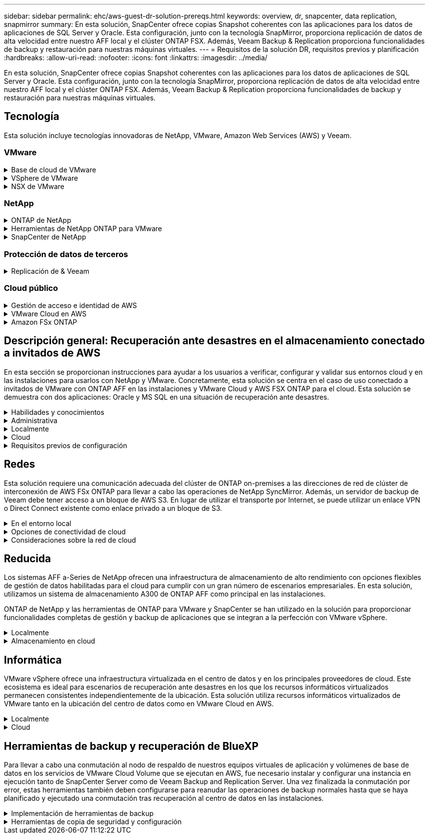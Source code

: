 ---
sidebar: sidebar 
permalink: ehc/aws-guest-dr-solution-prereqs.html 
keywords: overview, dr, snapcenter, data replication, snapmirror 
summary: En esta solución, SnapCenter ofrece copias Snapshot coherentes con las aplicaciones para los datos de aplicaciones de SQL Server y Oracle. Esta configuración, junto con la tecnología SnapMirror, proporciona replicación de datos de alta velocidad entre nuestro AFF local y el clúster ONTAP FSX. Además, Veeam Backup & Replication proporciona funcionalidades de backup y restauración para nuestras máquinas virtuales. 
---
= Requisitos de la solución DR, requisitos previos y planificación
:hardbreaks:
:allow-uri-read: 
:nofooter: 
:icons: font
:linkattrs: 
:imagesdir: ../media/


[role="lead"]
En esta solución, SnapCenter ofrece copias Snapshot coherentes con las aplicaciones para los datos de aplicaciones de SQL Server y Oracle. Esta configuración, junto con la tecnología SnapMirror, proporciona replicación de datos de alta velocidad entre nuestro AFF local y el clúster ONTAP FSX. Además, Veeam Backup & Replication proporciona funcionalidades de backup y restauración para nuestras máquinas virtuales.



== Tecnología

Esta solución incluye tecnologías innovadoras de NetApp, VMware, Amazon Web Services (AWS) y Veeam.



=== VMware

.Base de cloud de VMware
[%collapsible]
====
La plataforma VMware Cloud Foundation integra múltiples ofertas de productos que permiten a los administradores aprovisionar infraestructuras lógicas en un entorno heterogéneo. Estas infraestructuras (conocidas como dominios) ofrecen operaciones coherentes entre clouds públicos y privados. El software Cloud Foundation incluye una lista de materiales que identifica componentes validados y validados previamente para reducir el riesgo para los clientes y facilitar la puesta en marcha.

Entre los componentes de la lista de materiales de Cloud Foundation se incluyen los siguientes:

* Generador de cloud
* Administrador de SDDC
* Dispositivo VMware vCenter Server
* VMware ESXi
* NSX de VMware
* Automatización de vRealize
* VRealize Suite Lifecycle Manager
* Información del registro de vRealize


Para obtener más información acerca de VMware Cloud Foundation, consulte https://docs.vmware.com/en/VMware-Cloud-Foundation/index.html["Documentación de VMware Cloud Foundation"^].

====
.VSphere de VMware
[%collapsible]
====
VMware vSphere es una plataforma de virtualización que transforma los recursos físicos en pools de recursos informáticos, de red y de almacenamiento que pueden utilizarse para satisfacer los requisitos de carga de trabajo y aplicación del cliente. Los componentes principales de VMware vSphere son los siguientes:

* *ESXi.* este hipervisor VMware permite la abstracción de procesadores de computación, memoria, red y otros recursos y los pone a disposición de las máquinas virtuales y cargas de trabajo de contenedor.
* * VCenter.* VMware vCenter crea una experiencia de administración central para interactuar con recursos informáticos, redes y almacenamiento como parte de la infraestructura virtual.


Los clientes obtienen todo el potencial de su entorno vSphere usando ONTAP de NetApp con una integración de producto profunda, un soporte robusto y potentes funciones y eficiencias del almacenamiento para crear un multicloud híbrido sólido.

Si quiere más información sobre VMware vSphere, siga https://docs.vmware.com/en/VMware-vSphere/index.html["este enlace"^].

Si quiere más información sobre las soluciones de NetApp con VMware, siga link:../vmware/vmware-on-netapp.html["este enlace"^].

====
.NSX de VMware
[%collapsible]
====
NSX de VMware, que normalmente se conoce como un hipervisor de red, emplea un modelo definido por software para conectar cargas de trabajo virtualizadas. VMware NSX está omnipresente en las instalaciones y en VMware Cloud en AWS, donde impulsa la virtualización y la seguridad de redes para las aplicaciones y cargas de trabajo de los clientes.

Si desea obtener más información sobre VMware NSX, siga https://docs.vmware.com/en/VMware-NSX-T-Data-Center/index.html["este enlace"^].

====


=== NetApp

.ONTAP de NetApp
[%collapsible]
====
El software ONTAP de NetApp lleva casi dos décadas siendo una solución de almacenamiento líder para entornos VMware vSphere y sigue agregando funcionalidades innovadoras que simplifican la gestión y reducen los costes. El uso de ONTAP junto con vSphere es una excelente combinación que le permite reducir los gastos en hardware del host y software de VMware. También puede proteger sus datos con un coste menor y un alto rendimiento uniforme, al tiempo que aprovecha las eficiencias del almacenamiento nativo.

Si desea obtener más información sobre ONTAP de NetApp, siga estos pasos https://docs.vmware.com/en/VMware-Cloud-on-AWS/index.html["este enlace"^].

====
.Herramientas de NetApp ONTAP para VMware
[%collapsible]
====
Las herramientas de ONTAP para VMware combinan varios complementos en un único dispositivo virtual que proporciona gestión del ciclo de vida integral para máquinas virtuales en entornos VMware que usan sistemas de almacenamiento de NetApp. Las herramientas de ONTAP para VMware incluyen lo siguiente:

* *Virtual Storage Console (VSC).* lleva a cabo tareas administrativas completas para equipos virtuales y almacenes de datos con el almacenamiento de NetApp.
* *Proveedor VASA para ONTAP.* habilita la gestión basada en políticas de almacenamiento (SPBM) con VMware Virtual Volumes (vVols) y almacenamiento NetApp.
* *Adaptador de replicación de almacenamiento (SRA)*. Recupera los almacenes de datos de vCenter y las máquinas virtuales en caso de fallo cuando se combinan con VMware Site Recovery Manager (SRM).


Las herramientas de ONTAP para VMware permiten a los usuarios gestionar no solo almacenamiento externo, sino también integrarse con vVols y Site Recovery Manager de VMware. De este modo, resulta mucho más fácil poner en marcha y utilizar el almacenamiento de NetApp desde su entorno vCenter.

Si quiere más información sobre las herramientas de ONTAP de NetApp para VMware, siga este https://docs.netapp.com/us-en/ontap-tools-vmware-vsphere/index.html["este enlace"^].

====
.SnapCenter de NetApp
[%collapsible]
====
El software SnapCenter de NetApp es una plataforma empresarial fácil de usar para coordinar y administrar de un modo seguro la protección de datos en todas las aplicaciones, bases de datos y sistemas de archivos. SnapCenter simplifica las tareas de backup y restauración y la gestión del ciclo de vida de los clones al descargar estas tareas a los propietarios de las aplicaciones sin sacrificar la capacidad de supervisar y regular la actividad de los sistemas de almacenamiento. Al aprovechar la gestión de datos basada en el almacenamiento, SnapCenter aumenta el rendimiento y la disponibilidad, y reduce los tiempos de pruebas y desarrollo.

El plugin de SnapCenter para VMware vSphere es compatible con operaciones de backup y restauración consistentes con los fallos y las máquinas virtuales para máquinas virtuales (VM), almacenes de datos y discos de máquinas virtuales (VMDK). También es compatible con los plugins específicos de la aplicación SnapCenter a fin de proteger las operaciones de backup y restauración consistentes con las aplicaciones para bases de datos y sistemas de archivos virtualizados.

Si desea obtener más información sobre SnapCenter de NetApp, siga estos pasos https://docs.netapp.com/us-en/snapcenter/["este enlace"^].

====


=== Protección de datos de terceros

.Replicación de & Veeam
[%collapsible]
====
Veeam Backup & Replication es una solución de backup, recuperación y gestión de datos para cargas de trabajo físicas, virtuales y de cloud. Veeam Backup & Replication cuenta con integraciones especializadas con la tecnología Snapshot de NetApp que protegen aún más los entornos vSphere.

Si desea obtener más información sobre Veeam Backup & Replication, consulte https://www.veeam.com/vm-backup-recovery-replication-software.html["este enlace"^].

====


=== Cloud público

.Gestión de acceso e identidad de AWS
[%collapsible]
====
Los entornos de AWS contienen una amplia variedad de productos, entre los que se incluyen los de computación, almacenamiento, bases de datos, redes y análisis. y mucho más para ayudar a resolver los retos empresariales. Las empresas deben ser capaces de definir quién está autorizado para acceder a estos productos, servicios y recursos. Es igualmente importante determinar en qué condiciones se permite a los usuarios manipular, cambiar o agregar configuraciones.

La gestión de acceso e identidad de AWS (AIM) proporciona un plano de control seguro para gestionar el acceso a servicios y productos de AWS. Los usuarios, claves de acceso y permisos configurados correctamente permiten la puesta en marcha de VMware Cloud en AWS y Amazon FSX.

Para obtener más información sobre AIM, siga https://docs.aws.amazon.com/iam/index.html["este enlace"^].

====
.VMware Cloud en AWS
[%collapsible]
====
VMware Cloud en AWS aporta el software SDDC empresarial de VMware al cloud de AWS con acceso optimizado a los servicios nativos de AWS. Con la tecnología de VMware Cloud Foundation, VMware Cloud en AWS integra los productos informáticos, de almacenamiento y de virtualización de redes de VMware (vSphere de VMware, VSAN de VMware y NSX de VMware) junto con la gestión de VMware vCenter Server optimizada para ejecutarse en una infraestructura de AWS dedicada, elástica y con configuración básica.

Si quiere más información sobre VMware Cloud en AWS, siga https://docs.vmware.com/en/VMware-Cloud-on-AWS/index.html["este enlace"^].

====
.Amazon FSx ONTAP
[%collapsible]
====
Amazon FSx ONTAP es un sistema ONTAP con todas las funciones y totalmente gestionado que está disponible como servicio nativo de AWS. Basado en ONTAP de NetApp, ofrece funciones familiares a la vez que ofrece la simplicidad de un servicio cloud totalmente gestionado.

Amazon FSx ONTAP ofrece compatibilidad multiprotocolo con diferentes tipos de computación, incluido VMware en la nube pública o on-premises. Disponible hoy mismo para casos prácticos de conexión «guest» y almacenes de datos NFS como vista previa tecnológica, Amazon FSx ONTAP permite a las empresas beneficiarse de funciones conocidas tanto en entornos locales como en el cloud.

Para obtener más información sobre Amazon FSx ONTAP, siga https://aws.amazon.com/fsx/netapp-ontap/["este enlace"].

====


== Descripción general: Recuperación ante desastres en el almacenamiento conectado a invitados de AWS

En esta sección se proporcionan instrucciones para ayudar a los usuarios a verificar, configurar y validar sus entornos cloud y en las instalaciones para usarlos con NetApp y VMware. Concretamente, esta solución se centra en el caso de uso conectado a invitados de VMware con ONTAP AFF en las instalaciones y VMware Cloud y AWS FSX ONTAP para el cloud. Esta solución se demuestra con dos aplicaciones: Oracle y MS SQL en una situación de recuperación ante desastres.

.Habilidades y conocimientos
[%collapsible]
====
Se requieren las siguientes habilidades e información para acceder a Google Cloud NetApp Volumes para AWS:

* El acceso a su entorno local de VMware y ONTAP y sus conocimientos.
* Acceda a VMware Cloud y AWS y conozca.
* Acceso a AWS y Amazon FSX ONTAP y su conocimiento.
* Conocimiento de sus recursos SDDC y AWS.
* Conocimiento de la conectividad de red entre sus recursos locales y en el cloud.
* Conocimientos prácticos sobre escenarios de recuperación ante desastres.
* Conocimientos prácticos de aplicaciones implementadas en VMware.


====
.Administrativa
[%collapsible]
====
Tanto si interactuamos con los recursos en las instalaciones como en el cloud, los usuarios y los administradores deben tener la capacidad y los derechos necesarios para aprovisionar dichos recursos cuando los necesiten en función de sus derechos. La interacción de sus roles y permisos para sus sistemas locales, como ONTAP y VMware, y sus recursos cloud, incluidos VMware Cloud y AWS, es primordial para una correcta puesta en marcha de cloud híbrido.

Deben llevarse a cabo las siguientes tareas administrativas para crear una solución de recuperación ante desastres con VMware y ONTAP in situ y VMware Cloud en AWS y FSX ONTAP.

* Funciones y cuentas que permiten aprovisionar los siguientes elementos:
+
** Recursos de almacenamiento de ONTAP
** Máquinas virtuales de VMware, almacenes de datos, etc.
** AWS VPC y grupos de seguridad


* Aprovisionamiento de entornos VMware locales y ONTAP
* Entorno de cloud de VMware
* Un sistema de archivos ONTAP de Amazon para FSx
* Conectividad entre su entorno local y AWS
* Conectividad para el VPC de AWS


====
.Localmente
[%collapsible]
====
El entorno virtual de VMware incluye las licencias de hosts ESXi, VMware vCenter Server, las redes NSX y otros componentes, como se puede ver en la siguiente figura. Todas las licencias se conceden de forma diferente, y es importante comprender cómo los componentes subyacentes consumen la capacidad disponible con licencia.

image:dr-vmc-aws-image2.png["Figura que muestra el cuadro de diálogo de entrada/salida o que representa el contenido escrito"]

.Hosts ESXi
[%collapsible]
=====
Los hosts de computación en un entorno de VMware se ponen en marcha con ESXi. Cuando se dispone de licencia con vSphere en distintos niveles de capacidad, los equipos virtuales pueden aprovechar las CPU físicas de cada host y las funciones adecuadas.

=====
.VMware vCenter
[%collapsible]
=====
La gestión del almacenamiento y los hosts ESXi es una de las muchas funcionalidades que el administrador de VMware tiene a su disposición con vCenter Server. Desde VMware vCenter 7.0, hay tres ediciones de VMware vCenter disponibles, según la licencia:

* Aspectos básicos de vCenter Server
* Base de vCenter Server
* VCenter Server Standard


=====
.NSX de VMware
[%collapsible]
=====
NSX de VMware proporciona a los administradores la flexibilidad necesaria para habilitar funciones avanzadas. Las funciones están habilitadas en función de la versión de NSX-T Edition con licencia:

* Profesional
* Avanzada
* Enterprise Plus
* Oficina/Sucursal remota


=====
.ONTAP de NetApp
[%collapsible]
=====
Las licencias con ONTAP de NetApp se refieren a cómo los administradores obtienen acceso a diversas funciones y funcionalidades del almacenamiento de NetApp. Una licencia es un registro de uno o más derechos de software. La instalación de claves de licencia, también conocidas como códigos de licencia, permite utilizar ciertas funciones o servicios en el sistema de almacenamiento. Por ejemplo, ONTAP es compatible con los principales protocolos de cliente estándar del sector (NFS, SMB, FC, FCoE, iSCSI, Y NVMe/FC) mediante licencias.

Las licencias de funciones de Data ONTAP se emiten en paquetes, cada una de las cuales contiene varias funciones o una sola función. Un paquete requiere una clave de licencia y la instalación de la clave permite acceder a todas las funciones del paquete.

Los tipos de licencia son los siguientes:

* *Licencia bloqueada en nodo.* al instalar una licencia bloqueada en nodo se da derecho a un nodo a la funcionalidad con licencia. Para que el clúster utilice la funcionalidad con licencia, debe tener licencia al menos un nodo para la funcionalidad.
* *Licencia principal/sitio.* Una licencia principal o de sitio no está vinculada a un número de serie específico del sistema. Cuando instala una licencia de sitio, todos los nodos del clúster podrán disfrutar de la funcionalidad con licencia.
* *Demo/licencia temporal.* una demostración o licencia temporal expira después de un cierto tiempo. Esta licencia le permite probar ciertas funcionalidades de software sin tener que adquirir derechos.
* *Licencia de capacidad (sólo ONTAP Select y FabricPool).* una instancia de ONTAP Select está autorizada según la cantidad de datos que el usuario desea administrar. A partir de ONTAP 9.4, FabricPool requiere una licencia de capacidad para usar con un nivel de almacenamiento de terceros (por ejemplo, AWS).


=====
.SnapCenter de NetApp
[%collapsible]
=====
SnapCenter requiere varias licencias para permitir operaciones de protección de datos. El tipo de licencia de SnapCenter que instale dependerá del entorno de almacenamiento y de las funciones que desee utilizar. La licencia estándar de SnapCenter protege aplicaciones, bases de datos, sistemas de archivos y máquinas virtuales. Antes de añadir un sistema de almacenamiento a SnapCenter, debe instalar una o más licencias de SnapCenter.

Para habilitar la protección de aplicaciones, bases de datos, sistemas de archivos y máquinas virtuales, debe tener una licencia estándar basada en controladora en los sistemas de almacenamiento FAS o AFF, o una licencia estándar basada en capacidad instalada en las plataformas ONTAP Select y Cloud Volumes ONTAP.

Consulte los siguientes requisitos previos de backup de SnapCenter para esta solución:

* Se creó un volumen y un recurso compartido de SMB en el sistema ONTAP en las instalaciones para localizar los archivos de configuración y base de datos con backup.
* Una relación de SnapMirror entre el sistema ONTAP en las instalaciones y FSX o CVO en la cuenta de AWS. Se utiliza para transportar la instantánea que contiene la base de datos SnapCenter con backup y los archivos de configuración.
* Windows Server instalado en la cuenta del cloud, ya sea en una instancia de EC2 o en una máquina virtual del centro de datos definido por software de VMware Cloud.
* SnapCenter instalado en la instancia o máquina virtual de EC2 de Windows en VMware Cloud.


=====
.MS SQL
[%collapsible]
=====
Como parte de la validación de esta solución, utilizamos MS SQL para demostrar la recuperación ante desastres.

Si quiere más información sobre prácticas recomendadas con MS SQL y ONTAP de NetApp, siga estos pasos https://www.netapp.com/media/8585-tr4590.pdf["este enlace"^].

=====
.Oracle
[%collapsible]
=====
Como parte de la validación de esta solución, utilizamos ORACLE para demostrar la recuperación ante desastres. Si quiere más información sobre prácticas recomendadas con ORACLE y ONTAP de NetApp, siga estos pasos https://docs.netapp.com/us-en/ontap-apps-dbs/oracle/oracle-overview.html["este enlace"^].

=====
.Veeam
[%collapsible]
=====
Como parte de la validación de esta solución, utilizamos Veeam para demostrar la recuperación ante desastres. Si quiere más información sobre prácticas recomendadas con Veeam y ONTAP de NetApp, siga estos pasos https://www.veeam.com/wp-netapp-configuration-best-practices-guide.html["este enlace"^].

=====
====
.Cloud
[%collapsible]
====
.AWS
[%collapsible]
=====
Debe poder realizar las siguientes tareas:

* Poner en marcha y configurar servicios de dominio.
* Poner en marcha ONTAP FSX por requisitos de aplicación en un VPC dado.
* Configure VMware Cloud en la puerta de enlace de computación de AWS para permitir el tráfico de FSX ONTAP.
* Configure un grupo de seguridad de AWS para permitir la comunicación entre VMware Cloud en subredes AWS con las subredes AWS VPC donde se pone en marcha el servicio ONTAP FSX.


=====
.Cloud de VMware
[%collapsible]
=====
Debe poder realizar las siguientes tareas:

* Configure VMware Cloud en SDDC de AWS.


=====
.Verificación de cuenta de Cloud Manager
[%collapsible]
=====
Debe poder poner en marcha recursos con NetApp Cloud Manager. Para verificar que puede, lleve a cabo las siguientes tareas:

* https://docs.netapp.com/us-en/bluexp-setup-admin/concept-modes.html["Regístrese en Cloud Central"^] si aún no lo has hecho.
* https://docs.netapp.com/us-en/cloud-manager-setup-admin/task-logging-in.html["Inicie sesión en Cloud Manager"^].
* https://docs.netapp.com/us-en/cloud-manager-setup-admin/task-setting-up-netapp-accounts.html["Configure entornos de trabajo y usuarios"^].
* https://docs.netapp.com/us-en/cloud-manager-setup-admin/concept-connectors.html["Cree un conector"^].


=====
.Amazon FSx ONTAP
[%collapsible]
=====
Debe ser capaz de realizar la siguiente tarea después de tener una cuenta de AWS:

* Crear un usuario administrativo IAM capaz de aprovisionar Amazon FSX para el sistema de archivos ONTAP de NetApp.


=====
====
.Requisitos previos de configuración
[%collapsible]
====
Dada la diversidad de topologías que tienen clientes, esta sección se centra en los puertos necesarios para permitir la comunicación de los recursos locales a los recursos cloud.

.Consideraciones sobre el firewall y los puertos necesarios
[%collapsible]
=====
En las tablas siguientes se describen los puertos que se deben habilitar en toda la infraestructura.

Si quiere ver una lista más completa de los puertos necesarios para el software Veeam Backup & Replication, siga https://helpcenter.veeam.com/docs/backup/vsphere/used_ports.html?zoom_highlight=port+requirements&ver=110["este enlace"^].

Siga esta página para obtener una lista más completa de los requisitos de los puertos para SnapCenter https://docs.netapp.com/ocsc-41/index.jsp?topic=%2Fcom.netapp.doc.ocsc-isg%2FGUID-6B5E4464-FE9A-4D2A-B526-E6F4298C9550.html["este enlace"^].

En la siguiente tabla se enumeran los requisitos de puerto de Veeam para Microsoft Windows Server.

|===
| De | Para | Protocolo | Puerto | Notas 


| Servidor de backup | Servidor Microsoft Windows | TCP | 445 | Puerto necesario para poner en marcha los componentes de Veeam Backup & Replication. 


| Proxy de backup |  | TCP | 6160 | El puerto predeterminado que utiliza el servicio de instalación de Veeam. 


| Repositorio de backup |  | TCP | 2500 a 3500 | El intervalo predeterminado de puertos que se utiliza como canales de transmisión de datos y para recoger archivos de registro. 


| Monte el servidor |  | TCP | 6162 | Puerto predeterminado utilizado por Veeam Data mover. 
|===

NOTE: Para cada conexión TCP que utiliza un trabajo, se asigna un puerto de este intervalo.

En la siguiente tabla se enumeran los requisitos de puerto de Veeam para Linux Server.

|===
| De | Para | Protocolo | Puerto | Notas 


| Servidor de backup | Servidor Linux | TCP | 22 | Puerto que se utiliza como canal de control desde la consola al host Linux de destino. 


|  |  | TCP | 6162 | Puerto predeterminado utilizado por Veeam Data mover. 


|  |  | TCP | 2500 a 3500 | El intervalo predeterminado de puertos que se utiliza como canales de transmisión de datos y para recoger archivos de registro. 
|===

NOTE: Para cada conexión TCP que utiliza un trabajo, se asigna un puerto de este intervalo.

En la siguiente tabla se enumeran los requisitos de puerto de Veeam Backup Server.

|===
| De | Para | Protocolo | Puerto | Notas 


| Servidor de backup | VCenter Server | HTTPS, TCP | 443 | El puerto predeterminado que se utiliza para las conexiones a vCenter Server. Puerto que se utiliza como canal de control desde la consola al host Linux de destino. 


|  | Microsoft SQL Server aloja la base de datos de configuración de Veeam Backup & Replication | TCP | 1443 | Puerto utilizado para la comunicación con Microsoft SQL Server en el que se implementa la base de datos de configuración de Veeam Backup & Replication (si se utiliza una instancia predeterminada de Microsoft SQL Server). 


|  | Servidor DNS con resolución de nombres de todos los servidores de backup | TCP | 3389 | Puerto que se utiliza para la comunicación con el servidor DNS 
|===

NOTE: Si utiliza vCloud Director, asegúrese de abrir el puerto 443 en instancias subyacentes de vCenter Server.

En la siguiente tabla, se enumeran los requisitos de puerto de Veeam Backup Proxy.

|===
| De | Para | Protocolo | Puerto | Notas 


| Servidor de backup | Proxy de backup | TCP | 6210 | El puerto predeterminado que utiliza Veeam Backup VSS Integration Service para tomar una snapshot VSS durante el backup de recurso compartido de archivos SMB. 


| Proxy de backup | VCenter Server | TCP | 1443 | El puerto web de VMware predeterminado que se puede personalizar en la configuración de vCenter. 
|===
En la siguiente tabla se enumeran los requisitos de puerto SnapCenter.

|===
| Tipo de puerto | Protocolo | Puerto | Notas 


| Puerto de gestión SnapCenter | HTTPS | 8146 | Este puerto se utiliza para establecer la comunicación entre el cliente SnapCenter (el usuario de SnapCenter) y el servidor SnapCenter. También se utiliza para establecer la comunicación de los hosts del plugin con SnapCenter Server. 


| Puerto de comunicación SMCore de SnapCenter | HTTPS | 8043 | Este puerto se utiliza para establecer la comunicación entre SnapCenter Server y los hosts en los que se han instalado los plugins de SnapCenter. 


| Hosts de plugins de Windows, instalación | TCP | 135, 445 | Estos puertos se utilizan para establecer la comunicación entre SnapCenter Server y el host en el que se está instalando el plugin. Los puertos se pueden cerrar después de la instalación. Además, Windows Instrumentation Services busca de los puertos 49152 a 65535, los cuales deben estar abiertos. 


| Hosts de plugin de Linux, instalación | SSH | 22 | Estos puertos se utilizan para establecer la comunicación entre SnapCenter Server y el host en el que se está instalando el plugin. Los puertos los utiliza SnapCenter para copiar archivos binarios de paquetes de plugin en los hosts de plugin de Linux. 


| Paquete de plugins de SnapCenter para Windows/Linux | HTTPS | 8145 | Este puerto se utiliza para establecer la comunicación entre SMCore y los hosts en los que se han instalado los plugins de SnapCenter. 


| Puerto de VMware vSphere vCenter Server | HTTPS | 443 | Este puerto se usa para establecer la comunicación entre el plugin de SnapCenter para VMware vSphere y vCenter Server. 


| Puerto del plugin de SnapCenter para VMware vSphere | HTTPS | 8144 | Este puerto se usa para establecer la comunicación entre el cliente web de vCenter vSphere y el servidor SnapCenter. 
|===
=====
====


== Redes

Esta solución requiere una comunicación adecuada del clúster de ONTAP on-premises a las direcciones de red de clúster de interconexión de AWS FSx ONTAP para llevar a cabo las operaciones de NetApp SyncMirror. Además, un servidor de backup de Veeam debe tener acceso a un bloque de AWS S3. En lugar de utilizar el transporte por Internet, se puede utilizar un enlace VPN o Direct Connect existente como enlace privado a un bloque de S3.

.En el entorno local
[%collapsible]
====
ONTAP admite los principales protocolos de almacenamiento utilizados para la virtualización, incluidos iSCSI, Fibre Channel (FC), Fibre Channel sobre Ethernet (FCoE) o memoria no volátil exprés sobre Fibre Channel (NVMe/FC) para entornos SAN. ONTAP también admite NFS (v3 y v4.1) y SMB o S3 para conexiones como invitado. Usted puede elegir libremente qué funciona mejor para su entorno y puede combinar los protocolos que necesite en un solo sistema. Por ejemplo, puede aumentar el uso general de almacenes de datos NFS con unos pocos LUN iSCSI o recursos compartidos invitados.

Esta solución utiliza almacenes de datos NFS para almacenes de datos en las instalaciones para VMDK «guest» y tanto iSCSI como NFS para los datos de aplicaciones «guest».

.Redes cliente
[%collapsible]
=====
Los puertos de red de VMkernel y las redes definidas por software proporcionan conectividad a los hosts ESXi, lo que les permite comunicarse con elementos fuera del entorno de VMware. La conectividad depende del tipo de interfaces de VMkernel utilizadas.

Para esta solución, se configuraron las siguientes interfaces de VMkernel:

* Gestión
* VMotion
* NFS
* ISCSI


=====
.Redes de almacenamiento provistas
[%collapsible]
=====
Una LIF (interfaz lógica) representa un punto de acceso de red a un nodo del clúster. De este modo, se permite la comunicación con las máquinas virtuales de almacenamiento que alojan los datos a los que acceden los clientes. Puede configurar las LIF en los puertos a través de los que el clúster envía y recibe comunicaciones a través de la red.

Para esta solución, los LIF están configurados para los siguientes protocolos de almacenamiento:

* NFS
* ISCSI


=====
====
.Opciones de conectividad de cloud
[%collapsible]
====
Los clientes tienen muchas opciones al conectar su entorno local a recursos cloud, como la puesta en marcha de topologías VPN o Direct Connect.

.Red privada virtual (VPN)
[%collapsible]
=====
Las VPN (redes privadas virtuales) se utilizan a menudo para crear un túnel IPSec seguro con redes MPLS privadas o basadas en Internet. Una VPN es fácil de configurar, pero carece de fiabilidad (si está basada en Internet) y velocidad. El punto final se puede terminar en el VPC de AWS o en el SDDC de VMware Cloud. Para esta solución de recuperación de desastres, hemos creado la conectividad a AWS FSx ONTAP desde la red local. Por lo tanto, se puede terminar en la VPC de AWS (puerta de enlace privada virtual o puerta de enlace de tránsito) donde FSX ONTAP está conectado.

La configuración de VPN se puede basar en rutas o en directivas. Con una configuración basada en rutas, los extremos intercambian las rutas automáticamente y la instalación aprende la ruta a las subredes recién creadas. Con una configuración basada en directivas, debe definir las subredes locales y remotas y, cuando se agregan nuevas subredes y se les permite comunicarse en el túnel IPSec, debe actualizar las rutas.


NOTE: Si el túnel VPN IPSec no se crea en la puerta de enlace predeterminada, se deben definir las rutas de red remotas en las tablas de rutas a través del punto final del túnel VPN local.

En la siguiente figura se muestran las opciones de conexión VPN típicas.

image:dr-vmc-aws-image3.png["Figura que muestra el cuadro de diálogo de entrada/salida o que representa el contenido escrito"]

=====
.Conexión directa
[%collapsible]
=====
Direct Connect proporciona un enlace dedicado a la red de AWS. Las conexiones dedicadas crean enlaces a AWS mediante un puerto Ethernet de 1 Gbps, 10 Gbps o 100 Gbps. Los partners de AWS Direct Connect proporcionan conexiones alojadas mediante enlaces de red preconfigurados entre sí y AWS y están disponibles desde 50 Mbps hasta 10 Gbps. De forma predeterminada, el tráfico no está cifrado. Sin embargo, hay opciones disponibles para proteger el tráfico con MACsec o IPsec. MACsec proporciona cifrado de capa-2 mientras IPsec proporciona cifrado de capa-3. MACsec proporciona una mayor seguridad ocultando los dispositivos que se están comunicando.

Los clientes deben tener su equipo de enrutador en una ubicación de AWS Direct Connect. Para configurar esto, puede trabajar con la red de partners de AWS (APN). Se realiza una conexión física entre ese enrutador y el enrutador de AWS. Para permitir el acceso a FSx ONTAP en VPC, debe tener una interfaz virtual privada o una interfaz virtual de tránsito desde Direct Connect a un VPC. Con una interfaz virtual privada, la escalabilidad de conexión Direct Connect to VPC es limitada.

En la siguiente figura se muestran las opciones de la interfaz de Direct Connect.

image:dr-vmc-aws-image4.png["Figura que muestra el cuadro de diálogo de entrada/salida o que representa el contenido escrito"]

=====
.Puerta de enlace de tránsito
[%collapsible]
=====
La puerta de enlace de tránsito es una estructura a nivel de región que permite una mayor escalabilidad de una conexión directa Connect-to-VPC dentro de una región. Si se requiere una conexión entre regiones, las puertas de enlace de tránsito deben tener una relación entre iguales. Si quiere más información, consulte https://docs.aws.amazon.com/directconnect/latest/UserGuide/Welcome.html["Documentación de AWS Direct Connect"^].

=====
====
.Consideraciones sobre la red de cloud
[%collapsible]
====
En el cloud, la infraestructura de red subyacente la gestiona el proveedor de servicios cloud, mientras que los clientes deben gestionar las redes VPC, subredes, tablas de rutas, etc. en AWS. También deben gestionar los segmentos de red de NSX en el perímetro de computación. SDDC agrupa las rutas para VPC externo y Transit Connect.

Cuando se implementa FSx ONTAP con disponibilidad Multi-AZ en una VPC conectada a VMware Cloud, el tráfico iSCSI recibe las actualizaciones de las tablas de rutas necesarias para permitir la comunicación. De forma predeterminada, no hay ninguna ruta disponible desde VMware Cloud a la subred FSX ONTAP NFS/SMB en el VPC conectado para la puesta en marcha de Multi-AZ. Para definir esa ruta, utilizamos el grupo VMware Cloud SDDC, que es una puerta de enlace de tránsito gestionada por VMware, para permitir la comunicación entre los SDDC de cloud de VMware en la misma región, así como con VPs externos y otras puertas de enlace de tránsito.


NOTE: Existen costes de transferencia de datos asociados al uso de una puerta de enlace de tránsito. Para obtener información sobre los costes específicos de una región, consulte https://aws.amazon.com/transit-gateway/pricing/["este enlace"^].

VMware Cloud SDDC se puede poner en marcha en una única zona de disponibilidad, es decir, tener un único centro de datos. También hay disponible una opción de cluster ampliado, que es como una solución MetroCluster de NetApp, que puede proporcionar una mayor disponibilidad y menores tiempos de inactividad en caso de fallo en zonas de disponibilidad.

Para minimizar los costes de transferencia de datos, mantenga el centro de datos definido por software de VMware Cloud y los servicios o las instancias de AWS en la misma zona de disponibilidad. Es mejor coincidir con un ID de zona de disponibilidad en lugar de con un nombre, ya que AWS proporciona la lista de pedidos de AZ específica para la cuenta a fin de distribuir la carga entre zonas de disponibilidad. Por ejemplo, una cuenta (US-East-1a) podría indicar el ID 1 de AZ, mientras que otra cuenta (US-East-1c) podría indicar el ID 1 de AZ. El ID de zona de disponibilidad se puede recuperar de varias maneras. En el siguiente ejemplo, recuperamos el ID de AZ de la subred VPC.

image:dr-vmc-aws-image5.png["Figura que muestra el cuadro de diálogo de entrada/salida o que representa el contenido escrito"]

En VMware Cloud SDDC, la red se gestiona con NSX, y la puerta de enlace perimetral (enrutador de nivel 0) que gestiona el puerto de enlace ascendente de tráfico norte-sur está conectada al VPC de AWS. La puerta de enlace informática y las puertas de enlace de gestión (routers de nivel 1) gestionan el tráfico de este a oeste. Si los puertos de enlace ascendente del perímetro se utilizan mucho, puede crear grupos de tráfico para asociarlos con subredes o IP de host específicas. La creación de un grupo de tráfico crea nodos de borde adicionales para separar el tráfico. Compruebe la https://docs.vmware.com/en/VMware-Cloud-on-AWS/services/com.vmware.vmc-aws-networking-security/GUID-306D3EDC-F94E-4216-B306-413905A4A784.html["Documentación de VMware"^] En el número mínimo de hosts de vSphere necesarios para usar una configuración perimetral.

.Redes cliente
[%collapsible]
=====
Al aprovisionar el SDDC de VMware Cloud, los puertos de VMkernel ya están configurados y listos para el consumo. VMware gestiona esos puertos y no es necesario realizar ninguna actualización.

En la figura siguiente se muestra un ejemplo de información de VMkernel del host.

image:dr-vmc-aws-image6.png["Figura que muestra el cuadro de diálogo de entrada/salida o que representa el contenido escrito"]

=====
.Redes de almacenamiento aprovisionadas (iSCSI, NFS)
[%collapsible]
=====
Para las redes de almacenamiento invitado de máquinas virtuales, normalmente se crean grupos de puertos. Con NSX, creamos segmentos que se consumen en vCenter como grupos de puertos. Dado que las redes de almacenamiento se encuentran en una subred enrutable, puede acceder a las LUN o montar las exportaciones NFS mediante el NIC predeterminado incluso sin crear segmentos de red independientes. Para separar el tráfico de almacenamiento, se pueden crear segmentos adicionales, definir reglas y controlar el tamaño de MTU en esos segmentos. Para proporcionar tolerancia a fallos, es mejor tener al menos dos segmentos dedicados a la red de almacenamiento. Como hemos mencionado anteriormente, si el ancho de banda ascendente se convierte en un problema, puede crear grupos de tráfico y asignar prefijos IP y puertas de enlace para realizar el enrutamiento basado en el origen.

Se recomienda emparejar los segmentos del centro de datos definido por el centro de recuperación ante desastres con el entorno de origen para evitar que se produzcan conjeturas en la asignación de segmentos de red durante la recuperación tras fallos.

=====
.Grupos de seguridad
[%collapsible]
=====
Muchas opciones de seguridad proporcionan una comunicación segura en AWS VPC y en la red de VMware Cloud SDDC. Dentro de la red VMware Cloud SDDC, puede utilizar el flujo de seguimiento de NSX para identificar la ruta, incluidas las reglas utilizadas. A continuación, puede utilizar un analizador de red en la red VPC para identificar la ruta, incluidas las tablas de rutas, los grupos de seguridad y las listas de control de acceso a la red, que se consumen durante el flujo.

=====
====


== Reducida

Los sistemas AFF a-Series de NetApp ofrecen una infraestructura de almacenamiento de alto rendimiento con opciones flexibles de gestión de datos habilitadas para el cloud para cumplir con un gran número de escenarios empresariales. En esta solución, utilizamos un sistema de almacenamiento A300 de ONTAP AFF como principal en las instalaciones.

ONTAP de NetApp y las herramientas de ONTAP para VMware y SnapCenter se han utilizado en la solución para proporcionar funcionalidades completas de gestión y backup de aplicaciones que se integran a la perfección con VMware vSphere.

.Localmente
[%collapsible]
====
Utilizamos almacenamiento de ONTAP para los almacenes de datos VMware que alojaban los equipos virtuales y sus archivos VMDK. VMware admite varios protocolos de almacenamiento para almacenes de datos conectados y, en esta solución, utilizamos volúmenes NFS para almacenes de datos en los hosts ESXi. Sin embargo, los sistemas de almacenamiento ONTAP son compatibles con todos los protocolos compatibles con VMware.

La siguiente figura muestra las opciones de almacenamiento de VMware.

image:dr-vmc-aws-image7.png["Figura que muestra el cuadro de diálogo de entrada/salida o que representa el contenido escrito"]

Los volúmenes ONTAP se utilizaron para el almacenamiento conectado a invitados iSCSI y NFS para nuestros equipos virtuales de aplicaciones. Utilizamos los siguientes protocolos de almacenamiento para los datos de aplicaciones:

* Volúmenes NFS para archivos de base de datos de Oracle conectados invitados.
* LUN iSCSI para bases de datos y registros de transacciones de Microsoft SQL Server invitados conectados.


|===
| De NetApp | Tipo de base de datos | Protocolo de almacenamiento | Descripción del volumen 


| Windows Server 2019 | SQL Server 2019 | ISCSI | Archivos de base de datos 


|  |  | ISCSI | Archivos de registro 


| Oracle Linux 8.5 | Oracle 19c | NFS | Binario de Oracle 


|  |  | NFS | Datos de Oracle 


|  |  | NFS | Ficheros de recuperación de Oracle 
|===
También utilizamos almacenamiento ONTAP para el repositorio de backup de Veeam principal, así como para un objetivo de backup para los backups de la base de datos SnapCenter.

* Recurso compartido de SMB para el repositorio de backup de Veeam.
* Recurso compartido de SMB como objetivo para los backups de la base de datos de SnapCenter.


====
.Almacenamiento en cloud
[%collapsible]
====
Esta solución incluye VMware Cloud en AWS para alojar máquinas virtuales que se restauran como parte del proceso de conmutación al nodo de respaldo. A medida que se escribe esto, VMware admite almacenamiento VSAN para los almacenes de datos que alojan las máquinas virtuales y VMDK.

FSX ONTAP se utiliza como almacenamiento secundario para los datos de aplicaciones que se reflejan mediante SnapCenter y SyncMirror. Como parte del proceso de conmutación al respaldo, el clúster de FSx ONTAP se convierte en almacenamiento principal y las aplicaciones de bases de datos pueden reanudar la función normal que se ejecuta en el clúster de almacenamiento de FSx.

.Configuración de Amazon FSx ONTAP
[%collapsible]
=====
Para poner en marcha AWS FSx ONTAP mediante Cloud Manager, siga las instrucciones en https://docs.netapp.com/us-en/cloud-manager-fsx-ontap/start/task-getting-started-fsx.html["este enlace"^].

Después de poner en marcha FSX ONTAP, arrastre y suelte las instancias de ONTAP en las instalaciones en FSX ONTAP para iniciar la configuración de replicación de los volúmenes.

La siguiente figura muestra nuestro entorno ONTAP FSX.

image:dr-vmc-aws-image8.png["Figura que muestra el cuadro de diálogo de entrada/salida o que representa el contenido escrito"]

=====
.Se han creado interfaces de red
[%collapsible]
=====
FSX ONTAP tiene interfaces de red preconfiguradas y listas para su uso en redes iSCSI, NFS, SMB y entre clústeres.

=====
.Almacenamiento en almacenes de datos de equipos virtuales
[%collapsible]
=====
VMware Cloud SDDC incluye dos almacenes de datos VSAN llamados `vsandatastore` y.. `workloaddatastore`. Nosotros usamos `vsandatastore` Al equipo virtual de gestión de host con acceso restringido a las credenciales de cloudadmin. Para las cargas de trabajo, lo utilizamos `workloaddatastore`.

=====
====


== Informática

VMware vSphere ofrece una infraestructura virtualizada en el centro de datos y en los principales proveedores de cloud. Este ecosistema es ideal para escenarios de recuperación ante desastres en los que los recursos informáticos virtualizados permanecen consistentes independientemente de la ubicación. Esta solución utiliza recursos informáticos virtualizados de VMware tanto en la ubicación del centro de datos como en VMware Cloud en AWS.

.Localmente
[%collapsible]
====
Esta solución utiliza servidores HPE ProLiant DL360 Gen 10 con VMware vSphere v7.0U3. Implementamos seis instancias informáticas para proporcionar recursos adecuados para nuestros servidores SQL y Oracle.

Implementamos 10 equipos virtuales Windows Server 2019 ejecutando SQL Server 2019 con diferentes tamaños de base de datos y 10 equipos virtuales Oracle Linux 8.5 que ejecutaban Oracle 19c, de nuevo, con diferentes tamaños de base de datos.

====
.Cloud
[%collapsible]
====
Implementamos un SDDC en VMware Cloud en AWS con dos hosts para proporcionar recursos adecuados para ejecutar las máquinas virtuales restauradas desde nuestro sitio principal.

image:dr-vmc-aws-image9.png["Figura que muestra el cuadro de diálogo de entrada/salida o que representa el contenido escrito"]

====


== Herramientas de backup y recuperación de BlueXP

Para llevar a cabo una conmutación al nodo de respaldo de nuestros equipos virtuales de aplicación y volúmenes de base de datos en los servicios de VMware Cloud Volume que se ejecutan en AWS, fue necesario instalar y configurar una instancia en ejecución tanto de SnapCenter Server como de Veeam Backup and Replication Server. Una vez finalizada la conmutación por error, estas herramientas también deben configurarse para reanudar las operaciones de backup normales hasta que se haya planificado y ejecutado una conmutación tras recuperación al centro de datos en las instalaciones.

.Implementación de herramientas de backup
[%collapsible]
====
El servidor SnapCenter y el servidor Veeam Backup & Replication se pueden instalar en el VMware Cloud SDDC, o se pueden instalar en instancias de EC2 que residen en un VPC con conectividad de red al entorno de VMware Cloud.

.Servidor SnapCenter
[%collapsible]
=====
El software SnapCenter está disponible en el sitio de soporte de NetApp y se puede instalar en sistemas Microsoft Windows que residan en un dominio o un grupo de trabajo. Encontrará una guía de planificación detallada e instrucciones de instalación en la link:https://docs.netapp.com/us-en/snapcenter/install/install_workflow.html["Centro de documentación de NetApp"^].

Puede encontrar el software SnapCenter en https://mysupport.netapp.com["este enlace"^].

=====
.Servidor de replicación de & Veeam Backup
[%collapsible]
=====
Puede instalar el servidor Veeam Backup & Replication en un servidor de Windows en VMware Cloud en AWS o en una instancia de EC2. Para obtener instrucciones detalladas sobre la implementación, consulte https://www.veeam.com/documentation-guides-datasheets.html["Documentación técnica del centro de ayuda de Veeam"^].

=====
====
.Herramientas de copia de seguridad y configuración
[%collapsible]
====
Una vez instalados, SnapCenter y Veeam Backup & Replication deben configurarse de modo que puedan realizar las tareas necesarias para restaurar los datos en VMware Cloud en AWS.

. Configuración de SnapCenter


[]
=====
Para restaurar los datos de la aplicación que se han replicado en FSX ONTAP, primero debe realizar una restauración completa de la base de datos de SnapCenter local. Una vez completado este proceso, se restablece la comunicación con las máquinas virtuales y los backups de aplicaciones pueden reanudarse usando FSX ONTAP como almacenamiento primario.

Para obtener una lista de los pasos que se deben completar en el servidor de SnapCenter que reside en AWS, consulte la sección link:aws-guest-dr-solution-overview.html#deploy-secondary-snapcenter["Implemente un servidor SnapCenter secundario de Windows"].

=====
.Configuración de replicación de & Veeam Backup
[%collapsible]
=====
Para restaurar máquinas virtuales que se han realizado backups en el almacenamiento de Amazon S3, Veeam Server debe instalarse en un servidor Windows y configurarse para comunicarse con VMware Cloud, FSX ONTAP y el bloque de S3 que contiene el repositorio de backup original. También debe tener un nuevo repositorio de backup configurado en FSX ONTAP para realizar nuevos backups de las máquinas virtuales una vez restauradas.

Si quiere ver una lista completa de los pasos necesarios para completar la conmutación por error de los equipos virtuales de aplicaciones, consulte la sección link:aws-guest-dr-solution-overview.html#deploy-secondary-veeam["Ponga en marcha el servidor de replicación de  Veeam secundario"].

=====
====